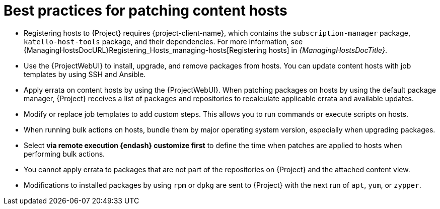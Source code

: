 [id="best-practices-for-patching-content-hosts_{context}"]
= Best practices for patching content hosts

* Registering hosts to {Project} requires {project-client-name}, which contains the `subscription-manager` package, `katello-host-tools` package, and their dependencies.
For more information, see {ManagingHostsDocURL}Registering_Hosts_managing-hosts[Registering hosts] in _{ManagingHostsDocTitle}_.
* Use the {ProjectWebUI} to install, upgrade, and remove packages from hosts.
You can update content hosts with job templates by using SSH and Ansible.
* Apply errata on content hosts by using the {ProjectWebUI}.
When patching packages on hosts by using the default package manager, {Project} receives a list of packages and repositories to recalculate applicable errata and available updates.
* Modify or replace job templates to add custom steps.
This allows you to run commands or execute scripts on hosts.
* When running bulk actions on hosts, bundle them by major operating system version, especially when upgrading packages.
* Select *via remote execution {endash} customize first* to define the time when patches are applied to hosts when performing bulk actions.
* You cannot apply errata to packages that are not part of the repositories on {Project} and the attached content view.
* Modifications to installed packages by using `rpm` or `dpkg` are sent to {Project} with the next run of `apt`, `yum`, or `zypper`.
